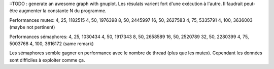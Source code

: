 ::TODO : generate an awesome graph with gnuplot.
Les résulats varient fort d'une exécution à l'autre. Il faudrait
peut-être augmenter la constante N du programme.

Performances mutex:
4, 25, 1182515
4, 50, 1976398  8, 50, 2445997  16, 50, 2627583
4, 75, 5335791
4, 100, 3636003 (maybe not pertinent)

Performances sémaphores:
4, 25, 1030434
4, 50, 1917343  8, 50, 2658589  16, 50, 2520789  32, 50, 2280399
4, 75, 5003768
4, 100, 3616172 (same remark)

Les sémaphores semble gagner en performance avec le nombre de thread
(plus que les mutex). Cependant les données sont difficiles à
exploiter comme ça.
